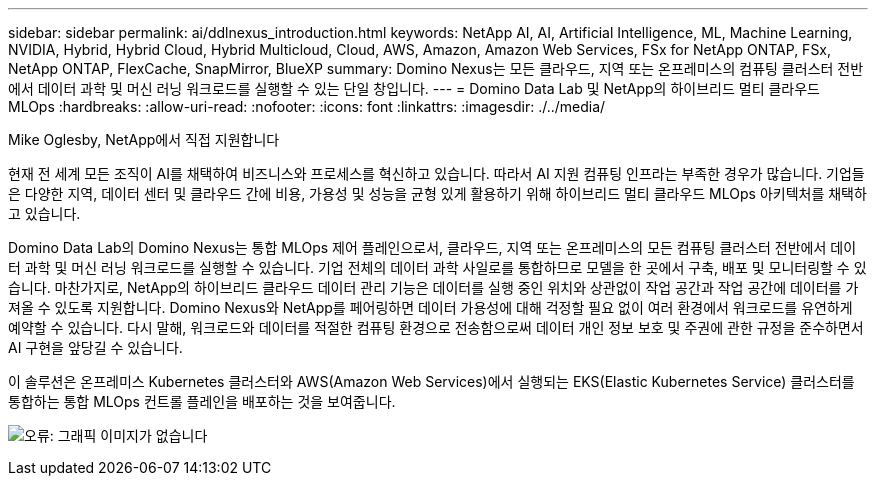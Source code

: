 ---
sidebar: sidebar 
permalink: ai/ddlnexus_introduction.html 
keywords: NetApp AI, AI, Artificial Intelligence, ML, Machine Learning, NVIDIA, Hybrid, Hybrid Cloud, Hybrid Multicloud, Cloud, AWS, Amazon, Amazon Web Services, FSx for NetApp ONTAP, FSx, NetApp ONTAP, FlexCache, SnapMirror, BlueXP 
summary: Domino Nexus는 모든 클라우드, 지역 또는 온프레미스의 컴퓨팅 클러스터 전반에서 데이터 과학 및 머신 러닝 워크로드를 실행할 수 있는 단일 창입니다. 
---
= Domino Data Lab 및 NetApp의 하이브리드 멀티 클라우드 MLOps
:hardbreaks:
:allow-uri-read: 
:nofooter: 
:icons: font
:linkattrs: 
:imagesdir: ./../media/


Mike Oglesby, NetApp에서 직접 지원합니다

[role="lead"]
현재 전 세계 모든 조직이 AI를 채택하여 비즈니스와 프로세스를 혁신하고 있습니다. 따라서 AI 지원 컴퓨팅 인프라는 부족한 경우가 많습니다. 기업들은 다양한 지역, 데이터 센터 및 클라우드 간에 비용, 가용성 및 성능을 균형 있게 활용하기 위해 하이브리드 멀티 클라우드 MLOps 아키텍처를 채택하고 있습니다.

Domino Data Lab의 Domino Nexus는 통합 MLOps 제어 플레인으로서, 클라우드, 지역 또는 온프레미스의 모든 컴퓨팅 클러스터 전반에서 데이터 과학 및 머신 러닝 워크로드를 실행할 수 있습니다. 기업 전체의 데이터 과학 사일로를 통합하므로 모델을 한 곳에서 구축, 배포 및 모니터링할 수 있습니다. 마찬가지로, NetApp의 하이브리드 클라우드 데이터 관리 기능은 데이터를 실행 중인 위치와 상관없이 작업 공간과 작업 공간에 데이터를 가져올 수 있도록 지원합니다. Domino Nexus와 NetApp를 페어링하면 데이터 가용성에 대해 걱정할 필요 없이 여러 환경에서 워크로드를 유연하게 예약할 수 있습니다. 다시 말해, 워크로드와 데이터를 적절한 컴퓨팅 환경으로 전송함으로써 데이터 개인 정보 보호 및 주권에 관한 규정을 준수하면서 AI 구현을 앞당길 수 있습니다.

이 솔루션은 온프레미스 Kubernetes 클러스터와 AWS(Amazon Web Services)에서 실행되는 EKS(Elastic Kubernetes Service) 클러스터를 통합하는 통합 MLOps 컨트롤 플레인을 배포하는 것을 보여줍니다.

image:ddlnexus_image1.png["오류: 그래픽 이미지가 없습니다"]
